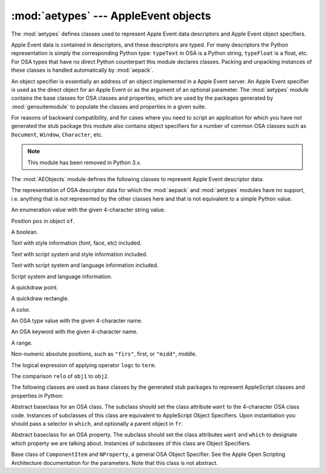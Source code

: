 
:mod:`aetypes` --- AppleEvent objects
=====================================

.. module:: aetypes
   :platform: Mac
   :synopsis: Python representation of the Apple Event Object Model.
   :deprecated:
.. sectionauthor:: Vincent Marchetti <vincem@en.com>
.. moduleauthor:: Jack Jansen

The :mod:`aetypes` defines classes used to represent Apple Event data
descriptors and Apple Event object specifiers.

Apple Event data is contained in descriptors, and these descriptors are typed.
For many descriptors the Python representation is simply the corresponding
Python type: ``typeText`` in OSA is a Python string, ``typeFloat`` is a float,
etc. For OSA types that have no direct Python counterpart this module declares
classes. Packing and unpacking instances of these classes is handled
automatically by :mod:`aepack`.

An object specifier is essentially an address of an object implemented in a
Apple Event server. An Apple Event specifier is used as the direct object for an
Apple Event or as the argument of an optional parameter. The :mod:`aetypes`
module contains the base classes for OSA classes and properties, which are used
by the packages generated by :mod:`gensuitemodule` to populate the classes and
properties in a given suite.

For reasons of backward compatibility, and for cases where you need to script an
application for which you have not generated the stub package this module also
contains object specifiers for a number of common OSA classes such as
``Document``, ``Window``, ``Character``, etc.

.. note::

   This module has been removed in Python 3.x.



The :mod:`AEObjects` module defines the following classes to represent Apple
Event descriptor data:


.. class:: Unknown(type, data)

   The representation of OSA descriptor data for which the :mod:`aepack` and
   :mod:`aetypes` modules have no support, i.e. anything that is not represented by
   the other classes here and that is not equivalent to a simple Python value.


.. class:: Enum(enum)

   An enumeration value with the given 4-character string value.


.. class:: InsertionLoc(of, pos)

   Position ``pos`` in object ``of``.


.. class:: Boolean(bool)

   A boolean.


.. class:: StyledText(style, text)

   Text with style information (font, face, etc) included.


.. class:: AEText(script, style, text)

   Text with script system and style information included.


.. class:: IntlText(script, language, text)

   Text with script system and language information included.


.. class:: IntlWritingCode(script, language)

   Script system and language information.


.. class:: QDPoint(v, h)

   A quickdraw point.


.. class:: QDRectangle(v0, h0, v1, h1)

   A quickdraw rectangle.


.. class:: RGBColor(r, g, b)

   A color.


.. class:: Type(type)

   An OSA type value with the given 4-character name.


.. class:: Keyword(name)

   An OSA keyword with the given 4-character name.


.. class:: Range(start, stop)

   A range.


.. class:: Ordinal(abso)

   Non-numeric absolute positions, such as ``"firs"``, first, or ``"midd"``,
   middle.


.. class:: Logical(logc, term)

   The logical expression of applying operator ``logc`` to ``term``.


.. class:: Comparison(obj1, relo, obj2)

   The comparison ``relo`` of ``obj1`` to ``obj2``.

The following classes are used as base classes by the generated stub packages to
represent AppleScript classes and properties in Python:


.. class:: ComponentItem(which[, fr])

   Abstract baseclass for an OSA class. The subclass should set the class attribute
   ``want`` to the 4-character OSA class code. Instances of subclasses of this
   class are equivalent to AppleScript Object Specifiers. Upon instantiation you
   should pass a selector in ``which``, and optionally a parent object in ``fr``.


.. class:: NProperty(fr)

   Abstract baseclass for an OSA property. The subclass should set the class
   attributes ``want`` and ``which`` to designate which property we are talking
   about. Instances of subclasses of this class are Object Specifiers.


.. class:: ObjectSpecifier(want, form, seld[, fr])

   Base class of ``ComponentItem`` and ``NProperty``, a general OSA Object
   Specifier. See the Apple Open Scripting Architecture documentation for the
   parameters. Note that this class is not abstract.

